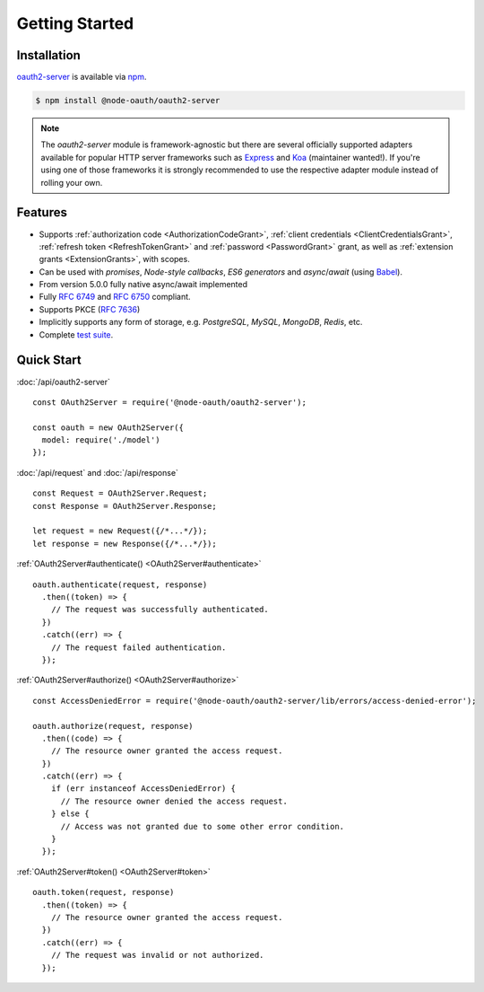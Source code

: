 =================
 Getting Started
=================

.. _installation:

Installation
============

oauth2-server_ is available via npm_.

.. _oauth2-server: https://www.npmjs.com/package/@node-oauth/oauth2-server
.. _npm: https://npmjs.org

.. code-block:: sh

  $ npm install @node-oauth/oauth2-server

.. note:: The *oauth2-server* module is framework-agnostic but there are several officially supported adapters available for popular HTTP server frameworks such as Express_ and Koa_ (maintainer wanted!). If you're using one of those frameworks it is strongly recommended to use the respective adapter module instead of rolling your own.

.. _Express: https://www.npmjs.com/package/@node-oauth/express-oauth-server
.. _Koa: https://npmjs.org/package/koa-oauth-server


.. _features:

Features
========

- Supports :ref:`authorization code <AuthorizationCodeGrant>`, :ref:`client credentials <ClientCredentialsGrant>`, :ref:`refresh token <RefreshTokenGrant>` and :ref:`password <PasswordGrant>` grant, as well as :ref:`extension grants <ExtensionGrants>`, with scopes.
- Can be used with *promises*, *Node-style callbacks*, *ES6 generators* and *async*/*await* (using Babel_).
- From version 5.0.0 fully native async/await implemented
- Fully :rfc:`6749` and :rfc:`6750` compliant.
- Supports PKCE (:rfc:`7636`)
- Implicitly supports any form of storage, e.g. *PostgreSQL*, *MySQL*, *MongoDB*, *Redis*, etc.
- Complete `test suite`_.

.. _Babel: https://babeljs.io
.. _test suite: https://github.com/node-oauth/node-oauth2-server/tree/master/test


.. _quick-start:

Quick Start
===========

:doc:`/api/oauth2-server`

::

  const OAuth2Server = require('@node-oauth/oauth2-server');

  const oauth = new OAuth2Server({
    model: require('./model')
  });

:doc:`/api/request` and :doc:`/api/response`

::

  const Request = OAuth2Server.Request;
  const Response = OAuth2Server.Response;

  let request = new Request({/*...*/});
  let response = new Response({/*...*/});

:ref:`OAuth2Server#authenticate() <OAuth2Server#authenticate>`

::

  oauth.authenticate(request, response)
    .then((token) => {
      // The request was successfully authenticated.
    })
    .catch((err) => {
      // The request failed authentication.
    });

:ref:`OAuth2Server#authorize() <OAuth2Server#authorize>`

::

  const AccessDeniedError = require('@node-oauth/oauth2-server/lib/errors/access-denied-error');

  oauth.authorize(request, response)
    .then((code) => {
      // The resource owner granted the access request.
    })
    .catch((err) => {
      if (err instanceof AccessDeniedError) {
        // The resource owner denied the access request.
      } else {
        // Access was not granted due to some other error condition.
      }
    });

:ref:`OAuth2Server#token() <OAuth2Server#token>`

::

  oauth.token(request, response)
    .then((token) => {
      // The resource owner granted the access request.
    })
    .catch((err) => {
      // The request was invalid or not authorized.
    });

